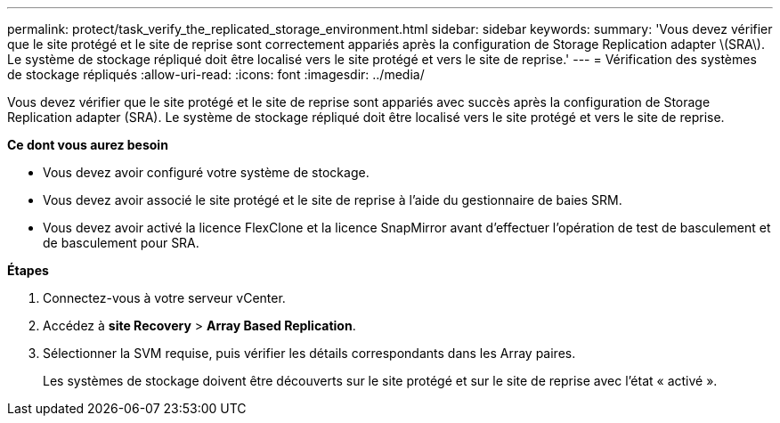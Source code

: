 ---
permalink: protect/task_verify_the_replicated_storage_environment.html 
sidebar: sidebar 
keywords:  
summary: 'Vous devez vérifier que le site protégé et le site de reprise sont correctement appariés après la configuration de Storage Replication adapter \(SRA\). Le système de stockage répliqué doit être localisé vers le site protégé et vers le site de reprise.' 
---
= Vérification des systèmes de stockage répliqués
:allow-uri-read: 
:icons: font
:imagesdir: ../media/


[role="lead"]
Vous devez vérifier que le site protégé et le site de reprise sont appariés avec succès après la configuration de Storage Replication adapter (SRA). Le système de stockage répliqué doit être localisé vers le site protégé et vers le site de reprise.

*Ce dont vous aurez besoin*

* Vous devez avoir configuré votre système de stockage.
* Vous devez avoir associé le site protégé et le site de reprise à l'aide du gestionnaire de baies SRM.
* Vous devez avoir activé la licence FlexClone et la licence SnapMirror avant d'effectuer l'opération de test de basculement et de basculement pour SRA.


*Étapes*

. Connectez-vous à votre serveur vCenter.
. Accédez à *site Recovery* > *Array Based Replication*.
. Sélectionner la SVM requise, puis vérifier les détails correspondants dans les Array paires.
+
Les systèmes de stockage doivent être découverts sur le site protégé et sur le site de reprise avec l'état « activé ».



